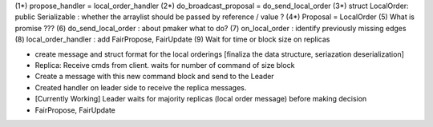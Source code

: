 (1*) propose_handler = local_order_handler
(2*) do_broadcast_proposal = do_send_local_order
(3*) struct LocalOrder: public Serializable : whether the arraylist should be passed by reference / value ? 
(4*) Proposal = LocalOrder
(5) What is promise ???
(6) do_send_local_order : about pmaker what to do?
(7) on_local_order : identify previously missing edges
(8) local_order_handler : add FairPropose, FairUpdate
(9) Wait for time or block size on replicas

- create message and struct format for the local orderings [finaliza the data structure, seriazation deserialization]
- Replica: Receive cmds from client. waits for number of command of size block
- Create a message with this new command block and send to the Leader
- Created handler on leader side to receive the replica messages.
- [Currently Working] Leader waits for majority replicas (local order message) before making decision
- FairPropose, FairUpdate